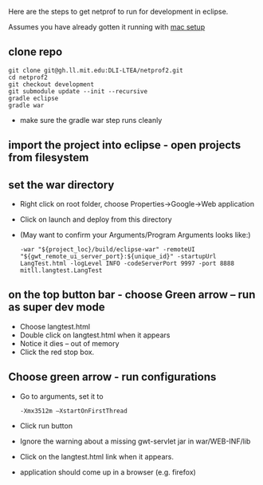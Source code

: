 #+STARTUP: showall

Here are the steps to get netprof to run for development in eclipse.

Assumes you have already gotten it running with [[https://gh.ll.mit.edu/Domino/domino-collaboration/blob/master/servers/production-system-setup/netprof_mac_setup.org][mac setup]]
** clone repo

   #+BEGIN_SRC shell
git clone git@gh.ll.mit.edu:DLI-LTEA/netprof2.git 
cd netprof2
git checkout development
git submodule update --init --recursive
gradle eclipse
gradle war
   #+END_SRC

 * make sure the gradle war step runs cleanly
** import the project into eclipse - open projects from filesystem
** set the war directory
 * Right click on root folder, choose Properties->Google->Web application
 * Click on launch and deploy from this directory
 * (May want to confirm your Arguments/Program Arguments looks like:)
   #+BEGIN_SRC shell
 -war "${project_loc}/build/eclipse-war" -remoteUI "${gwt_remote_ui_server_port}:${unique_id}" -startupUrl LangTest.html -logLevel INFO -codeServerPort 9997 -port 8888 mitll.langtest.LangTest
    #+END_SRC
      

** on the top button bar - choose Green arrow – run as super dev mode
 * Choose langtest.html
 * Double click on langtest.html when it appears
 * Notice it dies – out of memory
 * Click the red stop box.

** Choose green arrow - run configurations
 * Go to arguments, set it to
   #+BEGIN_SRC shell
-Xmx3512m –XstartOnFirstThread
   #+END_SRC
 * Click run button
 * Ignore the warning about a missing gwt-servlet jar in war/WEB-INF/lib
 * Click on the langtest.html link when it appears.
 * application should come up in a browser (e.g. firefox)
